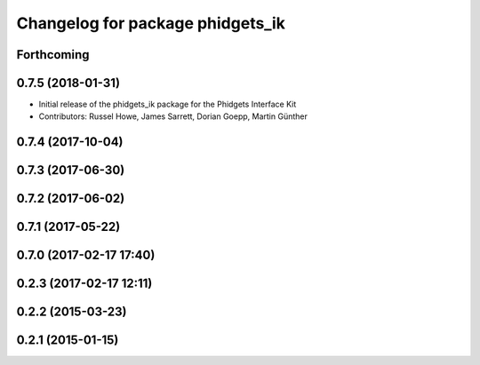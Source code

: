 ^^^^^^^^^^^^^^^^^^^^^^^^^^^^^^^^^
Changelog for package phidgets_ik
^^^^^^^^^^^^^^^^^^^^^^^^^^^^^^^^^

Forthcoming
-----------

0.7.5 (2018-01-31)
------------------
* Initial release of the phidgets_ik package for the Phidgets Interface Kit
* Contributors: Russel Howe, James Sarrett, Dorian Goepp, Martin Günther

0.7.4 (2017-10-04)
------------------

0.7.3 (2017-06-30)
------------------

0.7.2 (2017-06-02)
------------------

0.7.1 (2017-05-22)
------------------

0.7.0 (2017-02-17 17:40)
------------------------

0.2.3 (2017-02-17 12:11)
------------------------

0.2.2 (2015-03-23)
------------------

0.2.1 (2015-01-15)
------------------
